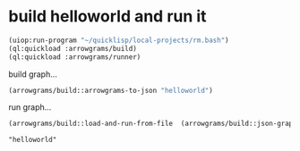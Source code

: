 * build helloworld and run it
#+name: runner
#+begin_src lisp :results output
  (uiop:run-program "~/quicklisp/local-projects/rm.bash")
  (ql:quickload :arrowgrams/build)
  (ql:quickload :arrowgrams/runner)
#+end_src

build graph...
#+name: runner
#+begin_src lisp :results output
  (arrowgrams/build::arrowgrams-to-json "helloworld")
#+end_src

run graph...
#+name: runner
#+begin_src lisp :results output
  (arrowgrams/build::load-and-run-from-file  (arrowgrams/build::json-graph-path "helloworld"))
#+end_src


#+RESULTS: runner
: "helloworld"

